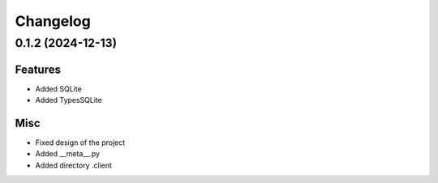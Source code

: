 ==========
Changelog
==========


0.1.2 (2024-12-13)
==================

Features
--------

- Added SQLite
- Added TypesSQLite

Misc
-----

- Fixed design of the project
- Added __meta__.py
- Added directory .client
